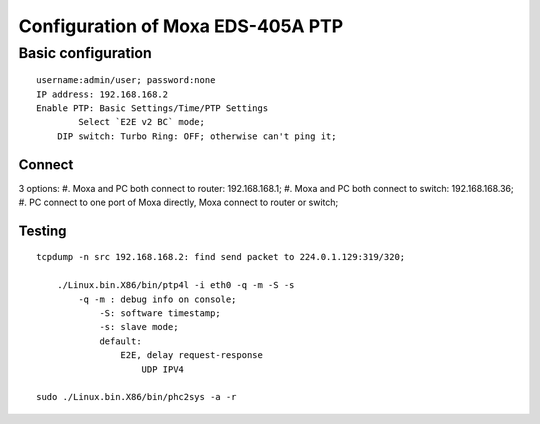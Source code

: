 Configuration of Moxa EDS-405A PTP
##########################################


Basic configuration
===============================
::

    username:admin/user; password:none 
    IP address: 192.168.168.2
    Enable PTP: Basic Settings/Time/PTP Settings
	    Select `E2E v2 BC` mode;
	DIP switch: Turbo Ring: OFF; otherwise can't ping it;	


Connect
-----------------
3 options:
#. Moxa and PC both connect to router: 192.168.168.1;	
#. Moxa and PC both connect to switch: 192.168.168.36;
#. PC connect to one port of Moxa directly, Moxa connect to router or switch;
	
Testing
-----------------
::

    tcpdump -n src 192.168.168.2: find send packet to 224.0.1.129:319/320;
	
	./Linux.bin.X86/bin/ptp4l -i eth0 -q -m -S -s
	    -q -m : debug info on console;
		-S: software timestamp;
		-s: slave mode;
		default:
		    E2E, delay request-response
			UDP IPV4

    sudo ./Linux.bin.X86/bin/phc2sys -a -r
